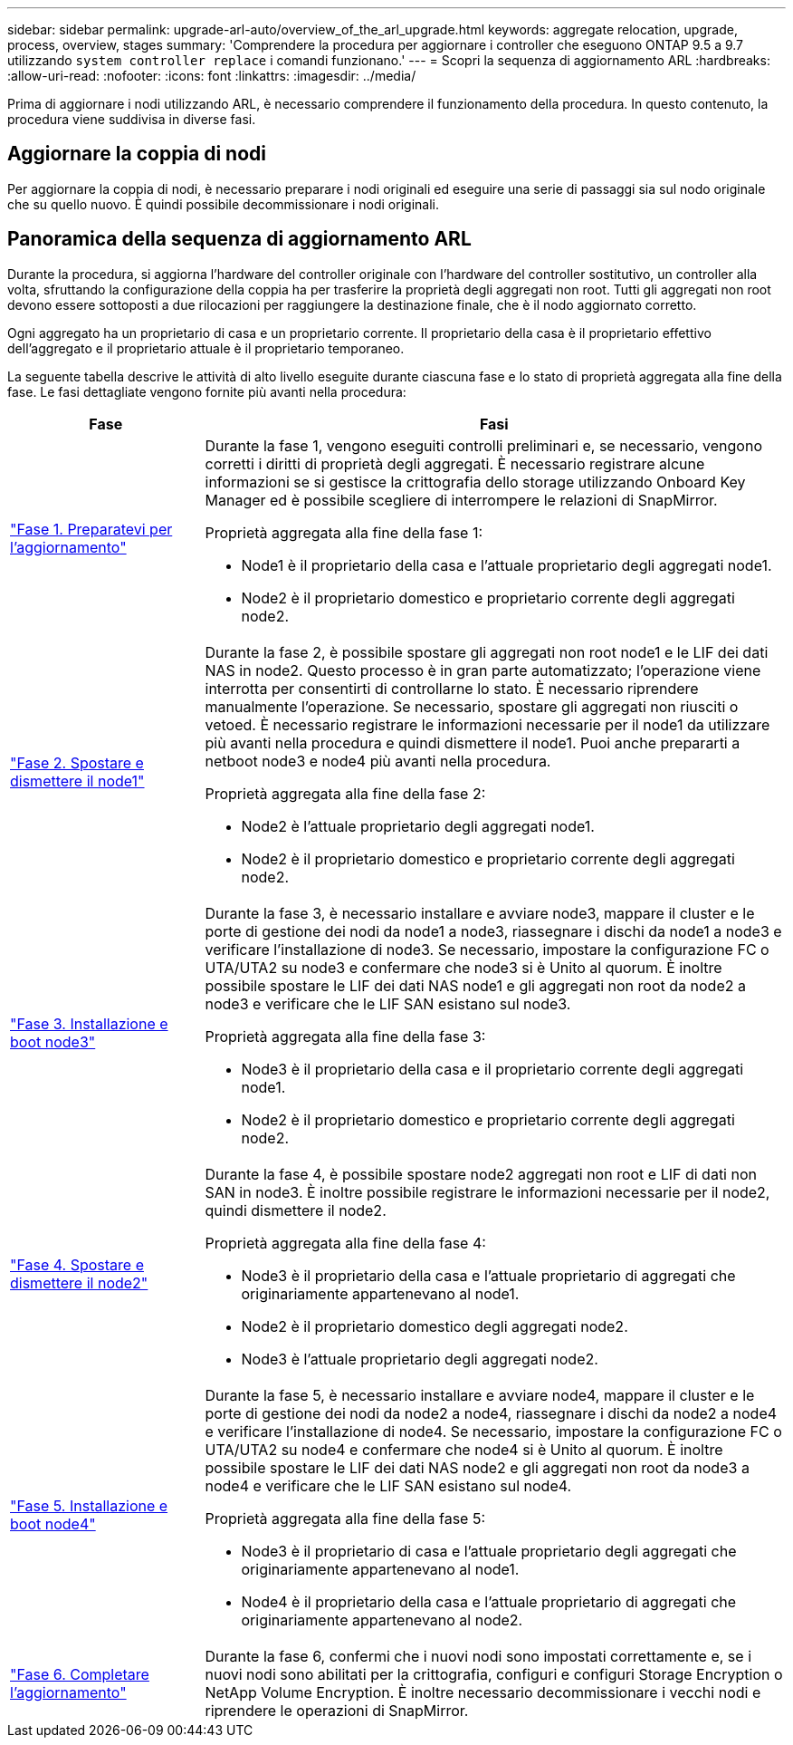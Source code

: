 ---
sidebar: sidebar 
permalink: upgrade-arl-auto/overview_of_the_arl_upgrade.html 
keywords: aggregate relocation, upgrade, process, overview, stages 
summary: 'Comprendere la procedura per aggiornare i controller che eseguono ONTAP 9.5 a 9.7 utilizzando `system controller replace` i comandi funzionano.' 
---
= Scopri la sequenza di aggiornamento ARL
:hardbreaks:
:allow-uri-read: 
:nofooter: 
:icons: font
:linkattrs: 
:imagesdir: ../media/


[role="lead"]
Prima di aggiornare i nodi utilizzando ARL, è necessario comprendere il funzionamento della procedura. In questo contenuto, la procedura viene suddivisa in diverse fasi.



== Aggiornare la coppia di nodi

Per aggiornare la coppia di nodi, è necessario preparare i nodi originali ed eseguire una serie di passaggi sia sul nodo originale che su quello nuovo. È quindi possibile decommissionare i nodi originali.



== Panoramica della sequenza di aggiornamento ARL

Durante la procedura, si aggiorna l'hardware del controller originale con l'hardware del controller sostitutivo, un controller alla volta, sfruttando la configurazione della coppia ha per trasferire la proprietà degli aggregati non root. Tutti gli aggregati non root devono essere sottoposti a due rilocazioni per raggiungere la destinazione finale, che è il nodo aggiornato corretto.

Ogni aggregato ha un proprietario di casa e un proprietario corrente. Il proprietario della casa è il proprietario effettivo dell'aggregato e il proprietario attuale è il proprietario temporaneo.

La seguente tabella descrive le attività di alto livello eseguite durante ciascuna fase e lo stato di proprietà aggregata alla fine della fase. Le fasi dettagliate vengono fornite più avanti nella procedura:

[cols="25,75"]
|===
| Fase | Fasi 


| link:prepare_nodes_for_upgrade.html["Fase 1. Preparatevi per l'aggiornamento"]  a| 
Durante la fase 1, vengono eseguiti controlli preliminari e, se necessario, vengono corretti i diritti di proprietà degli aggregati. È necessario registrare alcune informazioni se si gestisce la crittografia dello storage utilizzando Onboard Key Manager ed è possibile scegliere di interrompere le relazioni di SnapMirror.

Proprietà aggregata alla fine della fase 1:

* Node1 è il proprietario della casa e l'attuale proprietario degli aggregati node1.
* Node2 è il proprietario domestico e proprietario corrente degli aggregati node2.




| link:relocate_non_root_aggr_and_nas_data_lifs_node1_node2.html["Fase 2. Spostare e dismettere il node1"]  a| 
Durante la fase 2, è possibile spostare gli aggregati non root node1 e le LIF dei dati NAS in node2. Questo processo è in gran parte automatizzato; l'operazione viene interrotta per consentirti di controllarne lo stato. È necessario riprendere manualmente l'operazione. Se necessario, spostare gli aggregati non riusciti o vetoed. È necessario registrare le informazioni necessarie per il node1 da utilizzare più avanti nella procedura e quindi dismettere il node1. Puoi anche prepararti a netboot node3 e node4 più avanti nella procedura.

Proprietà aggregata alla fine della fase 2:

* Node2 è l'attuale proprietario degli aggregati node1.
* Node2 è il proprietario domestico e proprietario corrente degli aggregati node2.




| link:install_boot_node3.html["Fase 3. Installazione e boot node3"]  a| 
Durante la fase 3, è necessario installare e avviare node3, mappare il cluster e le porte di gestione dei nodi da node1 a node3, riassegnare i dischi da node1 a node3 e verificare l'installazione di node3. Se necessario, impostare la configurazione FC o UTA/UTA2 su node3 e confermare che node3 si è Unito al quorum. È inoltre possibile spostare le LIF dei dati NAS node1 e gli aggregati non root da node2 a node3 e verificare che le LIF SAN esistano sul node3.

Proprietà aggregata alla fine della fase 3:

* Node3 è il proprietario della casa e il proprietario corrente degli aggregati node1.
* Node2 è il proprietario domestico e proprietario corrente degli aggregati node2.




| link:relocate_non_root_aggr_nas_lifs_from_node2_to_node3.html["Fase 4. Spostare e dismettere il node2"]  a| 
Durante la fase 4, è possibile spostare node2 aggregati non root e LIF di dati non SAN in node3. È inoltre possibile registrare le informazioni necessarie per il node2, quindi dismettere il node2.

Proprietà aggregata alla fine della fase 4:

* Node3 è il proprietario della casa e l'attuale proprietario di aggregati che originariamente appartenevano al node1.
* Node2 è il proprietario domestico degli aggregati node2.
* Node3 è l'attuale proprietario degli aggregati node2.




| link:install_boot_node4.html["Fase 5. Installazione e boot node4"]  a| 
Durante la fase 5, è necessario installare e avviare node4, mappare il cluster e le porte di gestione dei nodi da node2 a node4, riassegnare i dischi da node2 a node4 e verificare l'installazione di node4. Se necessario, impostare la configurazione FC o UTA/UTA2 su node4 e confermare che node4 si è Unito al quorum. È inoltre possibile spostare le LIF dei dati NAS node2 e gli aggregati non root da node3 a node4 e verificare che le LIF SAN esistano sul node4.

Proprietà aggregata alla fine della fase 5:

* Node3 è il proprietario di casa e l'attuale proprietario degli aggregati che originariamente appartenevano al node1.
* Node4 è il proprietario della casa e l'attuale proprietario di aggregati che originariamente appartenevano al node2.




| link:manage-authentication-using-kmip-servers.html["Fase 6. Completare l'aggiornamento"]  a| 
Durante la fase 6, confermi che i nuovi nodi sono impostati correttamente e, se i nuovi nodi sono abilitati per la crittografia, configuri e configuri Storage Encryption o NetApp Volume Encryption. È inoltre necessario decommissionare i vecchi nodi e riprendere le operazioni di SnapMirror.

|===